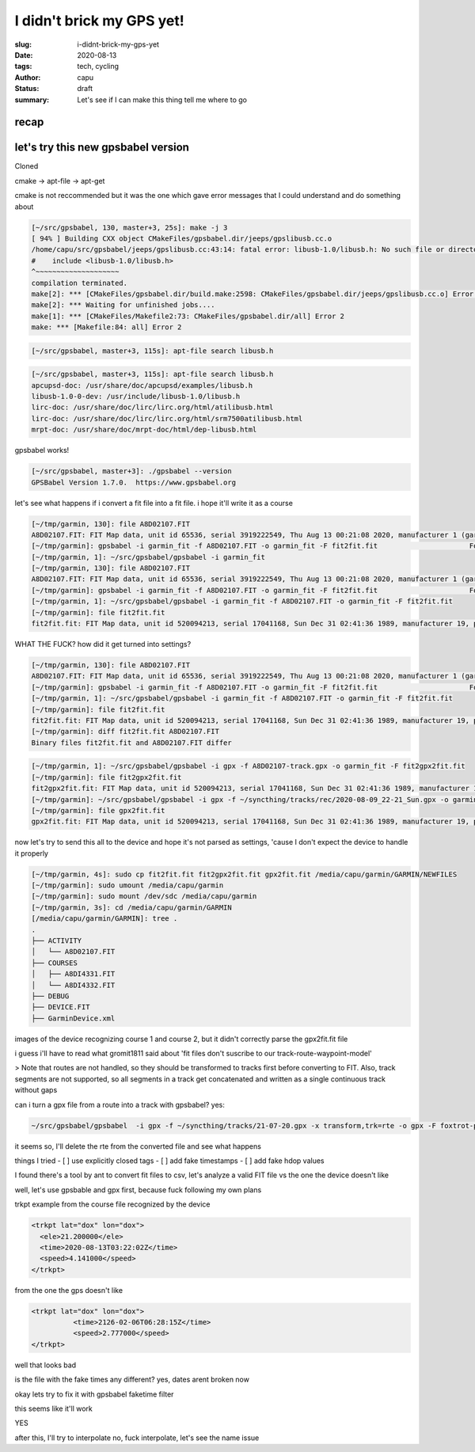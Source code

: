==========================
I didn't brick my GPS yet!
==========================
:slug: i-didnt-brick-my-gps-yet
:date: 2020-08-13
:tags: tech, cycling
:author: capu
:status: draft
:summary: Let's see if I can make this thing tell me where to go

recap
=====

let's try this new gpsbabel version
===================================
Cloned 

cmake -> apt-file -> apt-get

cmake is not reccommended but it was the one which gave error messages that I could understand and do something about
 
.. code-block:: text

    [~/src/gpsbabel, 130, master+3, 25s]: make -j 3
    [ 94% ] Building CXX object CMakeFiles/gpsbabel.dir/jeeps/gpslibusb.cc.o
    /home/capu/src/gpsbabel/jeeps/gpslibusb.cc:43:14: fatal error: libusb-1.0/libusb.h: No such file or directory
    #    include <libusb-1.0/libusb.h>
    ^~~~~~~~~~~~~~~~~~~~~
    compilation terminated.
    make[2]: *** [CMakeFiles/gpsbabel.dir/build.make:2598: CMakeFiles/gpsbabel.dir/jeeps/gpslibusb.cc.o] Error 1
    make[2]: *** Waiting for unfinished jobs....
    make[1]: *** [CMakeFiles/Makefile2:73: CMakeFiles/gpsbabel.dir/all] Error 2
    make: *** [Makefile:84: all] Error 2

.. code-block:: text

    [~/src/gpsbabel, master+3, 115s]: apt-file search libusb.h

.. code-block:: text

    [~/src/gpsbabel, master+3, 115s]: apt-file search libusb.h
    apcupsd-doc: /usr/share/doc/apcupsd/examples/libusb.h
    libusb-1.0-0-dev: /usr/include/libusb-1.0/libusb.h
    lirc-doc: /usr/share/doc/lirc/lirc.org/html/atilibusb.html
    lirc-doc: /usr/share/doc/lirc/lirc.org/html/srm7500atilibusb.html
    mrpt-doc: /usr/share/doc/mrpt-doc/html/dep-libusb.html

gpsbabel works!

.. code-block:: text

    [~/src/gpsbabel, master+3]: ./gpsbabel --version
    GPSBabel Version 1.7.0.  https://www.gpsbabel.org

let's see what happens if i convert a fit file into a fit file. i hope it'll write it as a course

.. code-block:: text

    [~/tmp/garmin, 130]: file A8D02107.FIT
    A8D02107.FIT: FIT Map data, unit id 65536, serial 3919222549, Thu Aug 13 00:21:08 2020, manufacturer 1 (garmin), product 2238, type 4 (Activity)
    [~/tmp/garmin]: gpsbabel -i garmin_fit -f A8D02107.FIT -o garmin_fit -F fit2fit.fit                      Format does not support writing.
    [~/tmp/garmin, 1]: ~/src/gpsbabel/gpsbabel -i garmin_fit  
    [~/tmp/garmin, 130]: file A8D02107.FIT
    A8D02107.FIT: FIT Map data, unit id 65536, serial 3919222549, Thu Aug 13 00:21:08 2020, manufacturer 1 (garmin), product 2238, type 4 (Activity)
    [~/tmp/garmin]: gpsbabel -i garmin_fit -f A8D02107.FIT -o garmin_fit -F fit2fit.fit                      Format does not support writing.
    [~/tmp/garmin, 1]: ~/src/gpsbabel/gpsbabel -i garmin_fit -f A8D02107.FIT -o garmin_fit -F fit2fit.fit
    [~/tmp/garmin]: file fit2fit.fit
    fit2fit.fit: FIT Map data, unit id 520094213, serial 17041168, Sun Dec 31 02:41:36 1989, manufacturer 19, product 64779, type 2 (Settings)

WHAT THE FUCK? how did it get turned into settings?

.. code-block:: text

    [~/tmp/garmin, 130]: file A8D02107.FIT
    A8D02107.FIT: FIT Map data, unit id 65536, serial 3919222549, Thu Aug 13 00:21:08 2020, manufacturer 1 (garmin), product 2238, type 4 (Activity)
    [~/tmp/garmin]: gpsbabel -i garmin_fit -f A8D02107.FIT -o garmin_fit -F fit2fit.fit                      Format does not support writing.
    [~/tmp/garmin, 1]: ~/src/gpsbabel/gpsbabel -i garmin_fit -f A8D02107.FIT -o garmin_fit -F fit2fit.fit
    [~/tmp/garmin]: file fit2fit.fit
    fit2fit.fit: FIT Map data, unit id 520094213, serial 17041168, Sun Dec 31 02:41:36 1989, manufacturer 19, product 64779, type 2 (Settings)
    [~/tmp/garmin]: diff fit2fit.fit A8D02107.FIT
    Binary files fit2fit.fit and A8D02107.FIT differ

.. code-block:: text

    [~/tmp/garmin, 1]: ~/src/gpsbabel/gpsbabel -i gpx -f A8D02107-track.gpx -o garmin_fit -F fit2gpx2fit.fit
    [~/tmp/garmin]: file fit2gpx2fit.fit
    fit2gpx2fit.fit: FIT Map data, unit id 520094213, serial 17041168, Sun Dec 31 02:41:36 1989, manufacturer 19, product 64779, type 2 (Settings)
    [~/tmp/garmin]: ~/src/gpsbabel/gpsbabel -i gpx -f ~/syncthing/tracks/rec/2020-08-09_22-21_Sun.gpx -o garmin_fit -F gpx2fit.fit
    [~/tmp/garmin]: file gpx2fit.fit
    gpx2fit.fit: FIT Map data, unit id 520094213, serial 17041168, Sun Dec 31 02:41:36 1989, manufacturer 19, product 64779, type 2 (Settings)


now let's try to send this all to the device and hope it's not parsed as settings, 'cause I don't expect the device to handle it properly

.. code-block:: text

    [~/tmp/garmin, 4s]: sudo cp fit2fit.fit fit2gpx2fit.fit gpx2fit.fit /media/capu/garmin/GARMIN/NEWFILES
    [~/tmp/garmin]: sudo umount /media/capu/garmin
    [~/tmp/garmin]: sudo mount /dev/sdc /media/capu/garmin
    [~/tmp/garmin, 3s]: cd /media/capu/garmin/GARMIN
    [/media/capu/garmin/GARMIN]: tree .
    .
    ├── ACTIVITY
    │   └── A8D02107.FIT
    ├── COURSES
    │   ├── A8DI4331.FIT
    │   └── A8DI4332.FIT
    ├── DEBUG
    ├── DEVICE.FIT
    ├── GarminDevice.xml


images of the device recognizing course 1 and course 2, but it didn't correctly parse the gpx2fit.fit file

i guess i'll have to read what gromit1811 said about 'fit files don't suscribe to our track-route-waypoint-model'

> Note that routes are not handled, so they should be transformed to tracks first before converting to FIT. Also, track segments are not supported, so all segments in a track get concatenated and written as a single continuous track without gaps

can i turn a gpx file from a route into a track with gpsbabel?
yes:

.. code-block:: text

    ~/src/gpsbabel/gpsbabel  -i gpx -f ~/syncthing/tracks/21-07-20.gpx -x transform,trk=rte -o gpx -F foxtrot-plan-to-track.gpx 

it seems so, I'll delete the rte from the converted file and see what happens

things I tried
- [ ] use explicitly closed tags
- [ ] add fake timestamps
- [ ] add fake hdop values

I found there's a tool by ant to convert fit files to csv, let's analyze a valid FIT file vs the one the device doesn't like

well, let's use gpsbable and gpx first, because fuck following my own plans

trkpt example from the course file recognized by the device

.. code-block:: text

    <trkpt lat="dox" lon="dox">
      <ele>21.200000</ele>
      <time>2020-08-13T03:22:02Z</time>
      <speed>4.141000</speed>
    </trkpt>

from the one the gps doesn't like

.. code-block:: text

    <trkpt lat="dox" lon="dox">
              <time>2126-02-06T06:28:15Z</time>
              <speed>2.777000</speed>
    </trkpt>

well that looks bad

is the file with the fake times any different?
yes, dates arent broken now

okay lets try to fix it with gpsbabel faketime filter

this seems like it'll work

YES

after this, I'll try to interpolate
no, fuck interpolate, let's see the name issue


